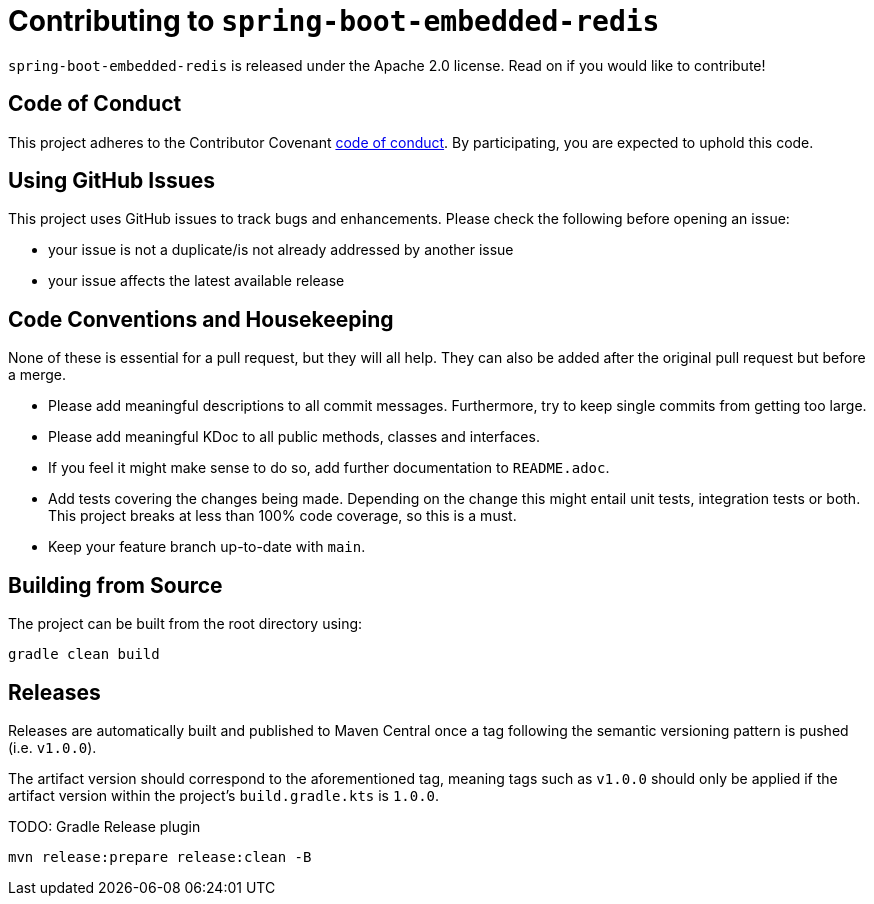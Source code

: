 = Contributing to `spring-boot-embedded-redis`

`spring-boot-embedded-redis` is released under the Apache 2.0 license.
Read on if you would like to contribute!

== Code of Conduct

This project adheres to the Contributor Covenant xref:CODE_OF_CONDUCT.adoc[code of conduct].
By participating, you are expected to uphold this code.

== Using GitHub Issues

This project uses GitHub issues to track bugs and enhancements.
Please check the following before opening an issue:

* your issue is not a duplicate/is not already addressed by another issue
* your issue affects the latest available release

== Code Conventions and Housekeeping

None of these is essential for a pull request, but they will all help.
They can also be added after the original pull request but before a merge.

* Please add meaningful descriptions to all commit messages.
Furthermore, try to keep single commits from getting too large.
* Please add meaningful KDoc to all public methods, classes and interfaces.
* If you feel it might make sense to do so, add further documentation to `README.adoc`.
* Add tests covering the changes being made.
Depending on the change this might entail unit tests, integration tests or both.
This project breaks at less than 100% code coverage, so this is a must.
* Keep your feature branch up-to-date with `main`.

== Building from Source

The project can be built from the root directory using:

[,bash]
----
gradle clean build
----

== Releases

Releases are automatically built and published to Maven Central once a tag following the semantic versioning pattern is pushed (i.e. `v1.0.0`).

The artifact version should correspond to the aforementioned tag, meaning tags such as `v1.0.0` should only be applied if the artifact version within the project's `build.gradle.kts` is `1.0.0`.

TODO: Gradle Release plugin

[,bash]
----
mvn release:prepare release:clean -B
----